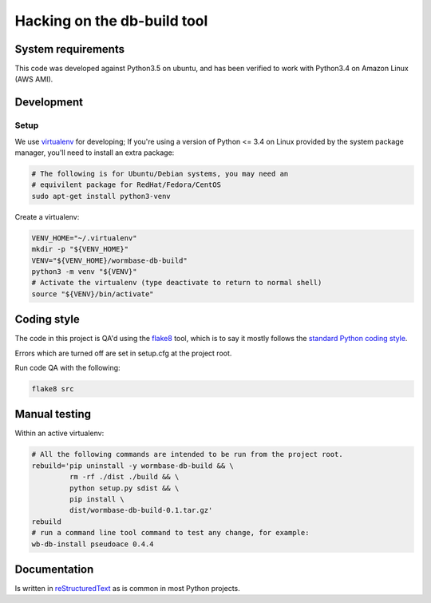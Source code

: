 ==============================
 Hacking on the db-build tool
==============================

System requirements
===================
This code was developed against Python3.5 on ubuntu, and has been verified
to work with Python3.4 on Amazon Linux (AWS AMI).

Development
===========

Setup
-----
We use virtualenv_ for developing;
If you're using a version of Python <= 3.4 on Linux provided by the
system package manager, you'll need to install an extra package:

.. code-block:: bash

   # The following is for Ubuntu/Debian systems, you may need an
   # equivilent package for RedHat/Fedora/CentOS
   sudo apt-get install python3-venv


Create a virtualenv:

.. code-block:: bash

   VENV_HOME="~/.virtualenv"
   mkdir -p "${VENV_HOME}"
   VENV="${VENV_HOME}/wormbase-db-build"
   python3 -m venv "${VENV}"
   # Activate the virtualenv (type deactivate to return to normal shell)
   source "${VENV}/bin/activate"


Coding style
============
The code in this project is QA'd using the flake8_ tool,
which is to say it mostly follows the `standard Python coding style`_.

Errors which are turned off are set in setup.cfg at the project root.

Run code QA with the following:

.. code-block:: bash

   flake8 src


Manual testing
==============
Within an active virtualenv:

.. code-block:: bash

   # All the following commands are intended to be run from the project root.
   rebuild='pip uninstall -y wormbase-db-build && \
	    rm -rf ./dist ./build && \
	    python setup.py sdist && \
	    pip install \
            dist/wormbase-db-build-0.1.tar.gz'
   rebuild
   # run a command line tool command to test any change, for example:
   wb-db-install pseudoace 0.4.4


Documentation
=============
Is written in reStructuredText_ as is common in most Python projects.


.. _virtualenv: http://docs.python-guide.org/en/latest/dev/virtualenvs/
.. _reStructuredText: http://www.sphinx-doc.org/en/stable/rest.html
.. _flake8: http://flake8.readthedocs.io/en/latest/config.html
.. _`standard Python coding style`: https://www.python.org/dev/peps/pep-0008/


